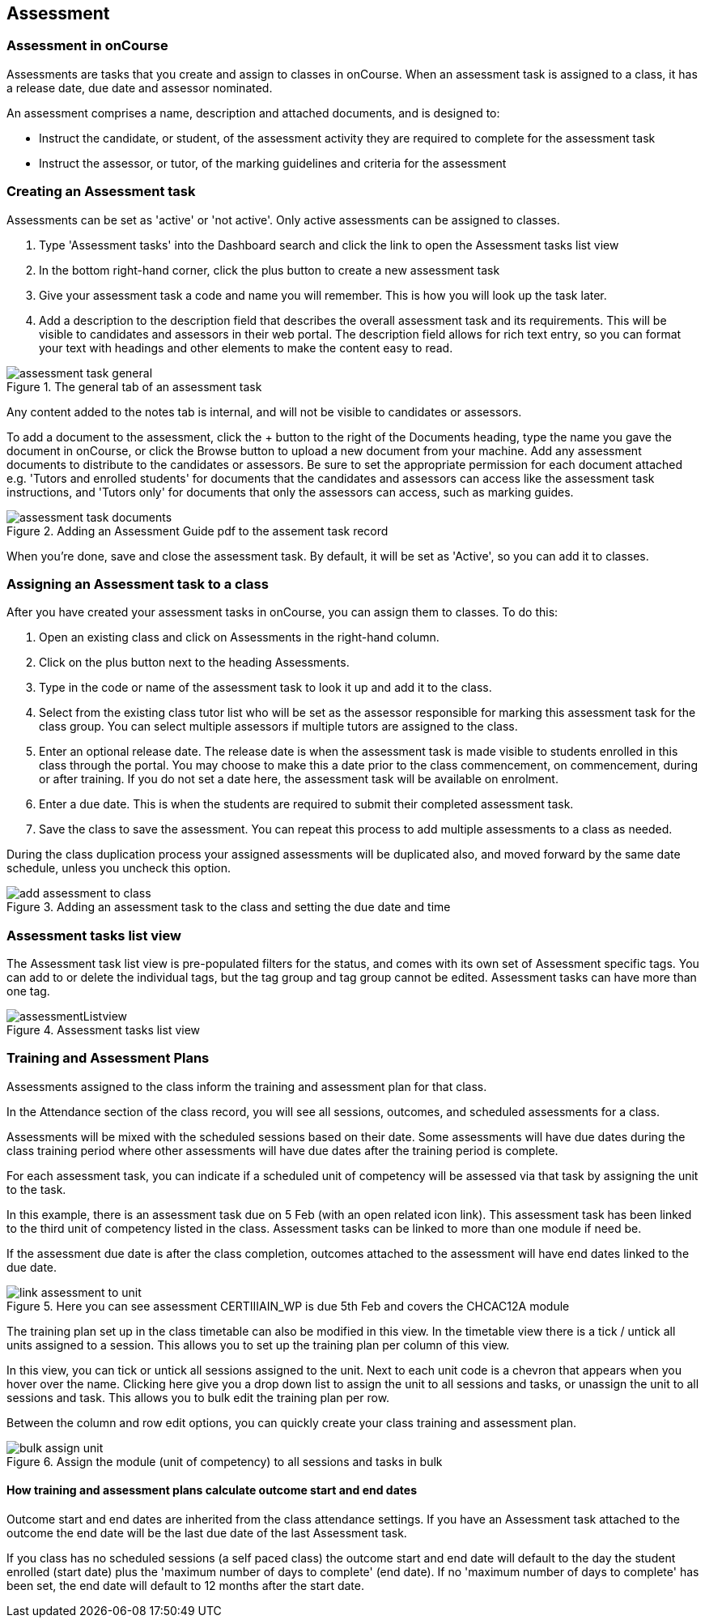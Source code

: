 [[assessment]]
== Assessment

[[assesment-whatIs]]
=== Assessment in onCourse

Assessments are tasks that you create and assign to classes in onCourse. When an assessment task is assigned to a class, it has a release date, due date and assessor nominated.

An assessment comprises a name, description and attached documents, and is designed to:

* Instruct the candidate, or student, of the assessment activity they are required to complete for the assessment task
* Instruct the assessor, or tutor, of the marking guidelines and criteria for the assessment

[[assesment-creating]]
=== Creating an Assessment task

Assessments can be set as 'active' or 'not active'. Only active assessments can be assigned to classes.

. Type 'Assessment tasks' into the Dashboard search and click the link to open the Assessment tasks list view
. In the bottom right-hand corner, click the plus button to create a new assessment task
. Give your assessment task a code and name you will remember. This is how you will look up the task later.
. Add a description to the description field that describes the overall assessment task and its requirements. This will be visible to candidates and assessors in their web portal. The description field allows for rich text entry, so you can format your text with headings and other elements to make the content easy to read.

image::images/assessment/assessment_task_general.png[title='The general tab of an assessment task']

Any content added to the notes tab is internal, and will not be visible to candidates or assessors.

To add a document to the assessment, click the + button to the right of the Documents heading, type the name you gave the document in onCourse, or click the Browse button to upload a new document from your machine. Add any assessment documents to distribute to the candidates or assessors. Be sure to set the appropriate permission for each document attached e.g. 'Tutors and enrolled students' for documents that the candidates and assessors can access like the assessment task instructions, and 'Tutors only' for documents that only the assessors can access, such as marking guides.

image::images/assessment/assessment_task_documents.png[title='Adding an Assessment Guide pdf to the assement task record']

When you're done, save and close the assessment task. By default, it will be set as 'Active', so you can add it to classes.

[[assesment-class]]
=== Assigning an Assessment task to a class

After you have created your assessment tasks in onCourse, you can assign them to classes. To do this:

. Open an existing class and click on Assessments in the right-hand column.
. Click on the plus button next to the heading Assessments.
. Type in the code or name of the assessment task to look it up and add it to the class.
. Select from the existing class tutor list who will be set as the assessor responsible for marking this assessment task for the class group. You can select multiple assessors if multiple tutors are assigned to the class.
. Enter an optional release date. The release date is when the assessment task is made visible to students enrolled in this class through the portal. You may choose to make this a date prior to the class commencement, on commencement, during or after training. If you do not set a date here, the assessment task will be available on enrolment.
. Enter a due date. This is when the students are required to submit their completed assessment task.
. Save the class to save the assessment. You can repeat this process to add multiple assessments to a class as needed.

During the class duplication process your assigned assessments will be duplicated also, and moved forward by the same date schedule, unless you uncheck this option.

image::images/assessment/add_assessment_to_class.png[title='Adding an assessment task to the class and setting the due date and time']

[[assesment-listview]]
=== Assessment tasks list view

The Assessment task list view is pre-populated filters for the status, and comes with its own set of Assessment specific tags. You can add to or delete the individual tags, but the tag group and tag group cannot be edited.
Assessment tasks can have more than one tag.

image::images/assessment/assessmentListview.png[title='Assessment tasks list view']

=== Training and Assessment Plans

Assessments assigned to the class inform the training and assessment plan for that class.

In the Attendance section of the class record, you will see all sessions, outcomes, and scheduled assessments for a class.

Assessments will be mixed with the scheduled sessions based on their date. Some assessments will have due dates during the class training period where other assessments will have due dates after the training period is complete.

For each assessment task, you can indicate if a scheduled unit of competency will be assessed via that task by assigning the unit to the task.

In this example, there is an assessment task due on 5 Feb (with an open related icon link). This assessment task has been linked to the third unit of competency listed in the class. Assessment tasks can be linked to more than one module if need be.

If the assessment due date is after the class completion, outcomes attached to the assessment will have end dates linked to the due date.

image::images/assessment/link_assessment_to_unit.png[title='Here you can see assessment CERTIIIAIN_WP is due 5th Feb and covers the CHCAC12A module']

The training plan set up in the class timetable can also be modified in this view. In the timetable view there is a tick / untick all units assigned to a session. This allows you to set up the training plan per column of this view.

In this view, you can tick or untick all sessions assigned to the unit. Next to each unit code is a chevron that appears when you hover over the name. Clicking here give you a drop down list to assign the unit to all sessions and tasks, or unassign the unit to all sessions and task. This allows you to bulk edit the training plan per row.

Between the column and row edit options, you can quickly create your class training and assessment plan.

image::images/assessment/bulk_assign_unit.png[title='Assign the module (unit of competency) to all sessions and tasks in bulk']

==== How training and assessment plans calculate outcome start and end dates

Outcome start and end dates are inherited from the class attendance settings. If you have an Assessment task attached to the outcome the end date will be the last due date of the last Assessment task.

If you class has no scheduled sessions (a self paced class) the outcome start and end date will default to the day the student enrolled (start date) plus the 'maximum number of days to complete' (end date). If no 'maximum number of days to complete' has been set, the end date will default to 12 months after the start date.
